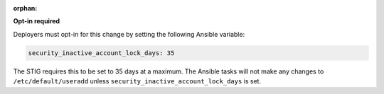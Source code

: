 :orphan:

**Opt-in required**

Deployers must opt-in for this change by setting the following Ansible
variable:

.. code-block:: yaml

    security_inactive_account_lock_days: 35

The STIG requires this to be set to 35 days at a maximum. The Ansible tasks
will not make any changes to ``/etc/default/useradd`` unless
``security_inactive_account_lock_days`` is set.

